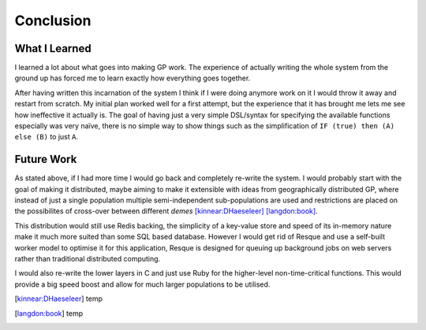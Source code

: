 Conclusion
==========

What I Learned
--------------

I learned a lot about what goes into making GP work.  The experience of actually
writing the whole system from the ground up has forced me to learn exactly how
everything goes together.

After having written this incarnation of the system I think if I were doing
anymore work on it I would throw it away and restart from scratch.  My initial
plan worked well for a first attempt, but the experience that it has brought me
lets me see how ineffective it actually is.  The goal of having just a very
simple DSL/syntax for specifying the available functions especially was very
naïve, there is no simple way to show things such as the simplification of ``IF
(true) then (A) else (B)`` to just ``A``.

Future Work
-----------

As stated above, if I had more time I would go back and completely re-write the
system.  I would probably start with the goal of making it distributed, maybe
aiming to make it extensible with ideas from geographically distributed GP,
where instead of just a single population multiple semi-independent
sub-populations are used and restrictions are placed on the possibilites of
cross-over between different *demes* [kinnear:DHaeseleer]_ [langdon:book]_.

This distribution would still use Redis backing, the simplicity of a key-value
store and speed of its in-memory nature make it much more suited than some SQL
based database.  However I would get rid of Resque and use a self-built worker
model to optimise it for this application, Resque is designed for queuing up
background jobs on web servers rather than traditional distributed computing.

I would also re-write the lower layers in C and just use Ruby for the
higher-level non-time-critical functions.  This would provide a big speed boost
and allow for much larger populations to be utilised.

.. [kinnear:DHaeseleer] temp
.. [langdon:book] temp

